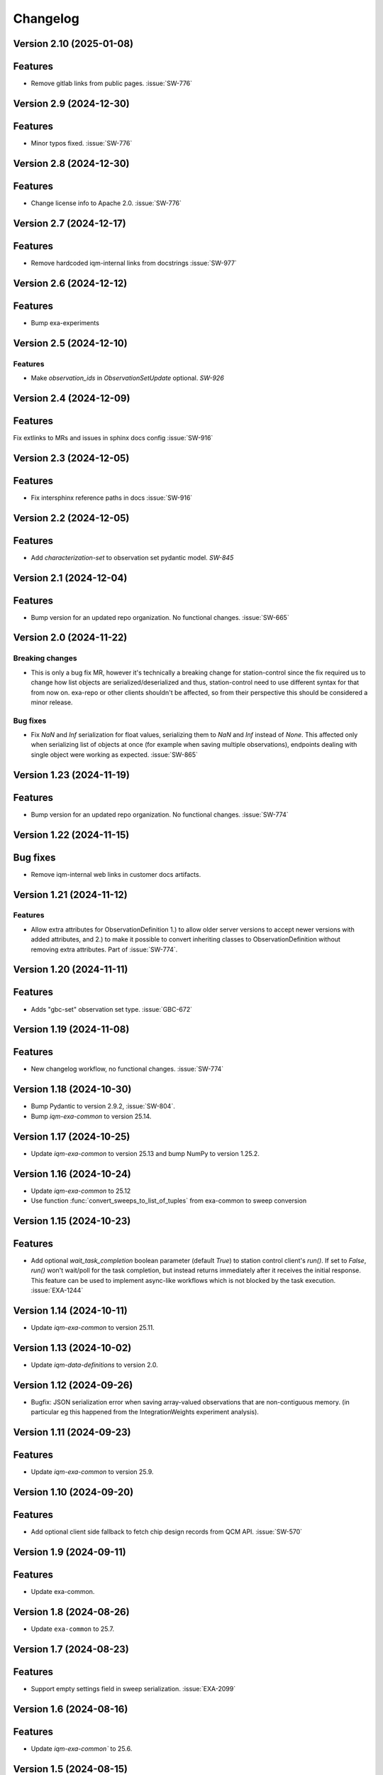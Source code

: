 =========
Changelog
=========

Version 2.10 (2025-01-08)
-------------------------

Features
--------

- Remove gitlab links from public pages. :issue:`SW-776`

Version 2.9 (2024-12-30)
------------------------

Features
--------

- Minor typos fixed. :issue:`SW-776`

Version 2.8 (2024-12-30)
------------------------

Features
--------

- Change license info to Apache 2.0. :issue:`SW-776`

Version 2.7 (2024-12-17)
------------------------

Features
--------

- Remove hardcoded iqm-internal links from docstrings :issue:`SW-977`

Version 2.6 (2024-12-12)
------------------------

Features
--------

- Bump exa-experiments

Version 2.5 (2024-12-10)
------------------------

Features
********

- Make `observation_ids` in `ObservationSetUpdate` optional. `SW-926`

Version 2.4 (2024-12-09)
------------------------

Features
--------

Fix extlinks to MRs and issues in sphinx docs config :issue:`SW-916`

Version 2.3 (2024-12-05)
------------------------

Features
--------

- Fix intersphinx reference paths in docs :issue:`SW-916`

Version 2.2 (2024-12-05)
------------------------

Features
--------

- Add `characterization-set` to observation set pydantic model. `SW-845`

Version 2.1 (2024-12-04)
------------------------

Features
--------

- Bump version for an updated repo organization. No functional changes. :issue:`SW-665`

Version 2.0 (2024-11-22)
------------------------

Breaking changes
****************
- This is only a bug fix MR, however it's technically a breaking change for station-control since the fix
  required us to change how list objects are serialized/deserialized and thus, station-control need to use
  different syntax for that from now on. exa-repo or other clients shouldn't be affected, so from their perspective
  this should be considered a minor release.

Bug fixes
*********

- Fix `NaN` and `Inf` serialization for float values, serializing them to `NaN` and `Inf` instead of `None`.
  This affected only when serializing list of objects at once (for example when saving multiple observations),
  endpoints dealing with single object were working as expected. :issue:`SW-865`

Version 1.23 (2024-11-19)
-------------------------

Features
--------

- Bump version for an updated repo organization. No functional changes. :issue:`SW-774`

Version 1.22 (2024-11-15)
-------------------------

Bug fixes
---------

- Remove iqm-internal web links in customer docs artifacts.

Version 1.21 (2024-11-12)
-------------------------

Features
********

- Allow extra attributes for ObservationDefinition 1.) to allow older server versions to accept newer versions
  with added attributes, and 2.) to make it possible to convert inheriting classes to ObservationDefinition without
  removing extra attributes. Part of :issue:`SW-774`.

Version 1.20 (2024-11-11)
-------------------------

Features
--------

- Adds "gbc-set" observation set type. :issue:`GBC-672`

Version 1.19 (2024-11-08)
-------------------------

Features
--------

- New changelog workflow, no functional changes. :issue:`SW-774`

Version 1.18 (2024-10-30)
-------------------------

- Bump Pydantic to version 2.9.2, :issue:`SW-804`.
- Bump `iqm-exa-common` to version 25.14.


Version 1.17 (2024-10-25)
-------------------------

- Update `iqm-exa-common` to version 25.13 and bump NumPy to version 1.25.2.


Version 1.16 (2024-10-24)
-------------------------

- Update `iqm-exa-common` to 25.12
- Use function :func:`convert_sweeps_to_list_of_tuples` from exa-common to sweep conversion


Version 1.15 (2024-10-23)
-------------------------

Features
--------
- Add optional `wait_task_completion` boolean parameter (default `True`) to station control client's `run()`.
  If set to `False`, `run()` won't wait/poll for the task completion, but instead returns immediately after it
  receives the initial response. This feature can be used to implement async-like workflows which is not blocked
  by the task execution. :issue:`EXA-1244`


Version 1.14 (2024-10-11)
-------------------------

- Update `iqm-exa-common` to version 25.11.


Version 1.13 (2024-10-02)
-------------------------

- Update `iqm-data-definitions` to version 2.0.


Version 1.12 (2024-09-26)
-------------------------

- Bugfix: JSON serialization error when saving array-valued observations that are non-contiguous memory. (in particular eg this happened from the IntegrationWeights experiment analysis).


Version 1.11 (2024-09-23)
-------------------------

Features
--------
- Update `iqm-exa-common` to version 25.9.


Version 1.10 (2024-09-20)
-------------------------

Features
--------
- Add optional client side fallback to fetch chip design records from QCM API. :issue:`SW-570`


Version 1.9 (2024-09-11)
------------------------

Features
--------
- Update exa-common.


Version 1.8 (2024-08-26)
------------------------

- Update ``exa-common`` to 25.7.


Version 1.7 (2024-08-23)
------------------------

Features
--------
- Support empty settings field in sweep serialization. :issue:`EXA-2099`


Version 1.6 (2024-08-16)
------------------------

Features
--------
- Update `iqm-exa-common`` to 25.6.


Version 1.5 (2024-08-15)
------------------------

Features
--------

- Add method `get_chip_design_record` to `StationControlClient`


Version 1.4 (2024-07-23)
------------------------

Features
--------
- Field ``feedback_signal_label`` added to ``ThresholdStateDiscrimination`` (an acquisition
  method in programmable readout).
  The label is used to specify a signal that a `ConditionalInstruction` can act on. :issue:`EXA-1923`



Version 1.3 (2024-07-12)
------------------------

Features
--------
- Bump exa-common to 25.4


Version 1.2 (2024-07-05)
------------------------

Features
--------
- Bump exa-common to 25.3 


Version 1.1 (2024-07-04)
------------------------

Features
--------

- Bump exa-common to 25.2. :issue:`EXA-2056`


Version 1.0 (2024-07-02)
------------------------

Features
--------

- Package `iqm-exa-backend-client` is renamed to `iqm-station-control-client`.
  No functional changes to `iqm-exa-backend-client` version 59.4.
